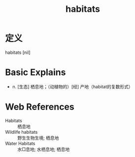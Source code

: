 #+title: habitats
#+HUGO_BASE_DIR: ~/Org/www/
#+roam_tags:名词解释

* 定义
habitats [nil]

* Basic Explains
- n. [生态] 栖息地；（动植物的）[经] 产地（habitat的复数形式）

* Web References
- Habitats :: 栖息地
- Wildlife habitats :: 野生生物生境; 栖息地
- Water Habitats :: 水□息地; 水栖息地; 栖息地
  
